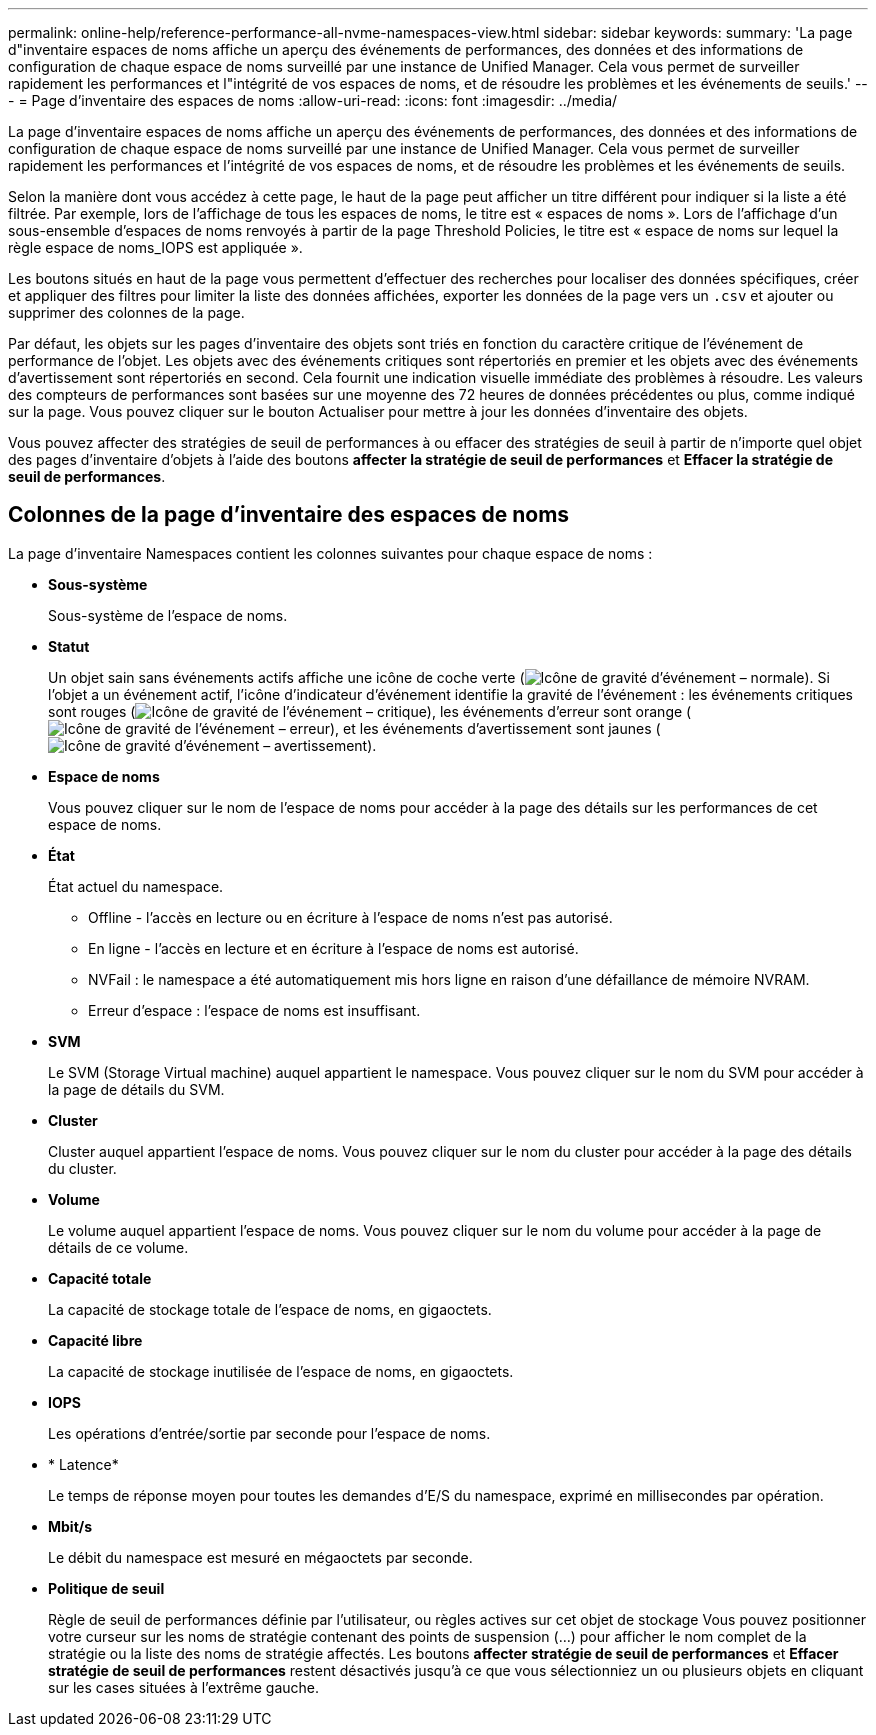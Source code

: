 ---
permalink: online-help/reference-performance-all-nvme-namespaces-view.html 
sidebar: sidebar 
keywords:  
summary: 'La page d"inventaire espaces de noms affiche un aperçu des événements de performances, des données et des informations de configuration de chaque espace de noms surveillé par une instance de Unified Manager. Cela vous permet de surveiller rapidement les performances et l"intégrité de vos espaces de noms, et de résoudre les problèmes et les événements de seuils.' 
---
= Page d'inventaire des espaces de noms
:allow-uri-read: 
:icons: font
:imagesdir: ../media/


[role="lead"]
La page d'inventaire espaces de noms affiche un aperçu des événements de performances, des données et des informations de configuration de chaque espace de noms surveillé par une instance de Unified Manager. Cela vous permet de surveiller rapidement les performances et l'intégrité de vos espaces de noms, et de résoudre les problèmes et les événements de seuils.

Selon la manière dont vous accédez à cette page, le haut de la page peut afficher un titre différent pour indiquer si la liste a été filtrée. Par exemple, lors de l'affichage de tous les espaces de noms, le titre est « espaces de noms ». Lors de l'affichage d'un sous-ensemble d'espaces de noms renvoyés à partir de la page Threshold Policies, le titre est « espace de noms sur lequel la règle espace de noms_IOPS est appliquée ».

Les boutons situés en haut de la page vous permettent d'effectuer des recherches pour localiser des données spécifiques, créer et appliquer des filtres pour limiter la liste des données affichées, exporter les données de la page vers un `.csv` et ajouter ou supprimer des colonnes de la page.

Par défaut, les objets sur les pages d'inventaire des objets sont triés en fonction du caractère critique de l'événement de performance de l'objet. Les objets avec des événements critiques sont répertoriés en premier et les objets avec des événements d'avertissement sont répertoriés en second. Cela fournit une indication visuelle immédiate des problèmes à résoudre. Les valeurs des compteurs de performances sont basées sur une moyenne des 72 heures de données précédentes ou plus, comme indiqué sur la page. Vous pouvez cliquer sur le bouton Actualiser pour mettre à jour les données d'inventaire des objets.

Vous pouvez affecter des stratégies de seuil de performances à ou effacer des stratégies de seuil à partir de n'importe quel objet des pages d'inventaire d'objets à l'aide des boutons *affecter la stratégie de seuil de performances* et *Effacer la stratégie de seuil de performances*.



== Colonnes de la page d'inventaire des espaces de noms

La page d'inventaire Namespaces contient les colonnes suivantes pour chaque espace de noms :

* *Sous-système*
+
Sous-système de l'espace de noms.

* *Statut*
+
Un objet sain sans événements actifs affiche une icône de coche verte (image:../media/sev-normal-um60.png["Icône de gravité d'événement – normale"]). Si l'objet a un événement actif, l'icône d'indicateur d'événement identifie la gravité de l'événement : les événements critiques sont rouges (image:../media/sev-critical-um60.png["Icône de gravité de l'événement – critique"]), les événements d'erreur sont orange (image:../media/sev-error-um60.png["Icône de gravité de l'événement – erreur"]), et les événements d'avertissement sont jaunes (image:../media/sev-warning-um60.png["Icône de gravité d'événement – avertissement"]).

* *Espace de noms*
+
Vous pouvez cliquer sur le nom de l'espace de noms pour accéder à la page des détails sur les performances de cet espace de noms.

* *État*
+
État actuel du namespace.

+
** Offline - l'accès en lecture ou en écriture à l'espace de noms n'est pas autorisé.
** En ligne - l'accès en lecture et en écriture à l'espace de noms est autorisé.
** NVFail : le namespace a été automatiquement mis hors ligne en raison d'une défaillance de mémoire NVRAM.
** Erreur d'espace : l'espace de noms est insuffisant.


* *SVM*
+
Le SVM (Storage Virtual machine) auquel appartient le namespace. Vous pouvez cliquer sur le nom du SVM pour accéder à la page de détails du SVM.

* *Cluster*
+
Cluster auquel appartient l'espace de noms. Vous pouvez cliquer sur le nom du cluster pour accéder à la page des détails du cluster.

* *Volume*
+
Le volume auquel appartient l'espace de noms. Vous pouvez cliquer sur le nom du volume pour accéder à la page de détails de ce volume.

* *Capacité totale*
+
La capacité de stockage totale de l'espace de noms, en gigaoctets.

* *Capacité libre*
+
La capacité de stockage inutilisée de l'espace de noms, en gigaoctets.

* *IOPS*
+
Les opérations d'entrée/sortie par seconde pour l'espace de noms.

* * Latence*
+
Le temps de réponse moyen pour toutes les demandes d'E/S du namespace, exprimé en millisecondes par opération.

* *Mbit/s*
+
Le débit du namespace est mesuré en mégaoctets par seconde.

* *Politique de seuil*
+
Règle de seuil de performances définie par l'utilisateur, ou règles actives sur cet objet de stockage Vous pouvez positionner votre curseur sur les noms de stratégie contenant des points de suspension (...) pour afficher le nom complet de la stratégie ou la liste des noms de stratégie affectés. Les boutons *affecter stratégie de seuil de performances* et *Effacer stratégie de seuil de performances* restent désactivés jusqu'à ce que vous sélectionniez un ou plusieurs objets en cliquant sur les cases situées à l'extrême gauche.


